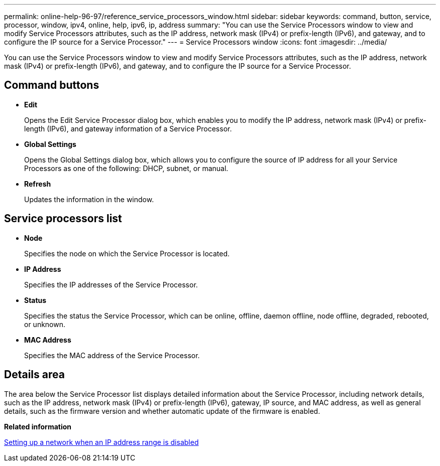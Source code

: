 ---
permalink: online-help-96-97/reference_service_processors_window.html
sidebar: sidebar
keywords: command, button, service, processor, window, ipv4, online, help, ipv6, ip, address
summary: "You can use the Service Processors window to view and modify Service Processors attributes, such as the IP address, network mask (IPv4) or prefix-length (IPv6), and gateway, and to configure the IP source for a Service Processor."
---
= Service Processors window
:icons: font
:imagesdir: ../media/

[.lead]
You can use the Service Processors window to view and modify Service Processors attributes, such as the IP address, network mask (IPv4) or prefix-length (IPv6), and gateway, and to configure the IP source for a Service Processor.

== Command buttons

* *Edit*
+
Opens the Edit Service Processor dialog box, which enables you to modify the IP address, network mask (IPv4) or prefix-length (IPv6), and gateway information of a Service Processor.

* *Global Settings*
+
Opens the Global Settings dialog box, which allows you to configure the source of IP address for all your Service Processors as one of the following: DHCP, subnet, or manual.

* *Refresh*
+
Updates the information in the window.

== Service processors list

* *Node*
+
Specifies the node on which the Service Processor is located.

* *IP Address*
+
Specifies the IP addresses of the Service Processor.

* *Status*
+
Specifies the status the Service Processor, which can be online, offline, daemon offline, node offline, degraded, rebooted, or unknown.

* *MAC Address*
+
Specifies the MAC address of the Service Processor.

== Details area

The area below the Service Processor list displays detailed information about the Service Processor, including network details, such as the IP address, network mask (IPv4) or prefix-length (IPv6), gateway, IP source, and MAC address, as well as general details, such as the firmware version and whether automatic update of the firmware is enabled.

*Related information*

xref:task_setting_up_network_when_ip_address_range_is_disabled.adoc[Setting up a network when an IP address range is disabled]
